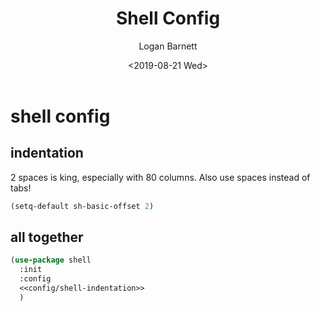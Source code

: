 #+title:     Shell Config
#+author:    Logan Barnett
#+email:     logustus@gmail.com
#+date:      <2019-08-21 Wed>
#+language:  en
#+file_tags: config shell
#+tags:

* shell config
** indentation
2 spaces is king, especially with 80 columns. Also use spaces instead of
tabs!

#+name: config/shell-indentation
#+begin_src emacs-lisp :tangle yes :results none
(setq-default sh-basic-offset 2)
#+end_src

** all together

#+begin_src emacs-lisp :results none :noweb yes
(use-package shell
  :init
  :config
  <<config/shell-indentation>>
  )
#+end_src
